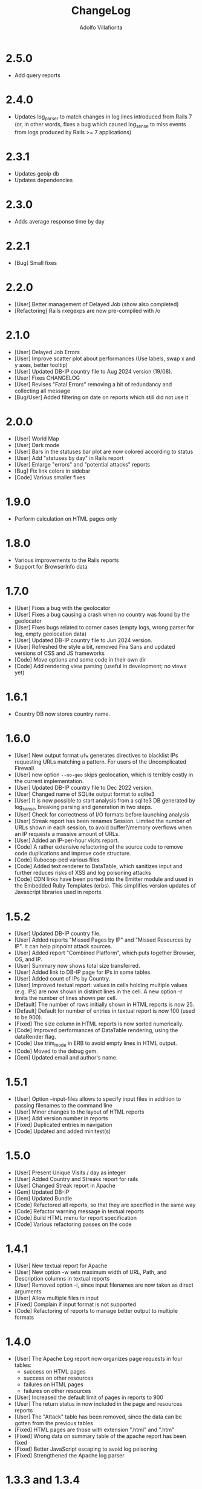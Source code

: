 #+TITLE: ChangeLog
#+AUTHOR: Adolfo Villafiorita
#+STARTUP: showall

* 2.5.0

- Add query reports  

* 2.4.0

- Updates log_parser to match changes in log lines introduced from Rails 7
  (or, in other words, fixes a bug which caused log_sense to miss events
  from logs produced by Rails >= 7 applications)
  
* 2.3.1

- Updates geoip db
- Updates dependencies    

* 2.3.0

- Adds average response time by day

* 2.2.1

- [Bug] Small fixes  

* 2.2.0

- [User] Better management of Delayed Job (show also completed)
- [Refactoring] Rails rxegexps are now pre-compiled with /o
  
* 2.1.0

- [User] Delayed Job Errors
- [User] Improve scatter plot about performances (Use labels, swap x and y axes,
  better tooltip)
- [User] Updated DB-IP country file to Aug 2024 version (19/08).
- [User] Fixes CHANGELOG
- [User] Revises "Fatal Errors" removing a bit of redundancy and collecting all
  message
- [Bug/User] Added filtering on date on reports which still did not use it

* 2.0.0

- [User] World Map
- [User] Dark mode
- [User] Bars in the statuses bar plot are now colored according to status
- [User] Add "statuses by day" in Rails report
- [User] Enlarge "errors" and "potential attacks" reports
- [Bug] Fix link colors in sidebar
- [Code] Various smaller fixes

* 1.9.0

- Perform calculation on HTML pages only

* 1.8.0

- Various improvements to the Rails reports
- Support for BrowserInfo data

* 1.7.0

- [User] Fixes a bug with the geolocator
- [User] Fixes a bug causing a crash when no country was found by the geolocator
- [User] Fixes bugs related to corner cases (empty logs, wrong parser for log,
  empty geolocation data)
- [User] Updated DB-IP country file to Jun 2024 version.
- [User] Refreshed the style a bit, removed Fira Sans and updated versions of
  CSS and JS frameworks
- [Code] Move options and some code in their own dir
- [Code] Add rendering view parsing (useful in development; no views yet)

* 1.6.1

- Country DB now stores country name.

* 1.6.0

- [User] New output format =ufw= generates directives to blacklist IPs
  requesting URLs matching a pattern. For users of the Uncomplicated
  Firewall.
- [User] new option =--no-geo= skips geolocation, which is terribly
  costly in the current implementation.
- [User] Updated DB-IP country file to Dec 2022 version.
- [User] Changed name of SQLite output format to sqlite3
- [User] It is now possible to start analysis from a sqlite3 DB
  generated by log_sense, breaking parsing and generation in two
  steps.
- [User] Check for correctness of I/O formats before launching
  analysis
- [User] Streak report has been renames Session.  Limited the number
  of URLs shown in each session, to avoid buffer?/memory overflows
  when an IP requests a massive amount of URLs.
- [User] Added an IP-per-hour visits report.
- [Code] A rather extensive refactoring of the source code to 
  remove code duplications and improve code structure. 
- [Code] Rubocop-ped various files
- [Code] Added text renderer to DataTable, which sanitizes input and
  further reduces risks of XSS and log poisoning attacks
- [Code] CDN links have been ported into the Emitter module and used
  in the Embedded Ruby Templates (erbs).  This simplifies version
  updates of Javascript libraries used in reports.

* 1.5.2

- [User] Updated DB-IP country file.
- [User] Added reports "Missed Pages by IP" and "Missed Resources by
  IP".  It can help pinpoint attack sources.
- [User] Added report "Combined Platform", which puts together
  Browser, OS, and IP.
- [User] Summary now shows total size transferred.
- [User] Added link to DB-IP page for IPs in some tables.
- [User] Added count of IPs by Country.
- [User] Improved textual report: values in cells holding multiple
  values (e.g. IPs) are now shown in distinct lines in the cell. A new
  option -r limits the number of lines shown per cell.
- [Default] The number of rows initially shown in HTML reports is now 25.
- [Default] Default for number of entries in textual report is now
  100 (used to be 900).
- [Fixed] The size column in HTML reports is now sorted numerically.
- [Code] Improved performances of DataTable rendering, using the
  dataRender flag.
- [Code] Use trim_mode in ERB to avoid empty lines in HTML output.
- [Code] Moved to the debug gem.
- [Gem] Updated email and author's name.

* 1.5.1

- [User] Option --input-files allows to specify input files
  in addition to passing filenames to the command line
- [User] Minor changes to the layout of HTML reports
- [User] Add version number in reports
- [Fixed] Duplicated entries in navigation
- [Code] Updated and added minitest(s)

* 1.5.0

- [User] Present Unique Visits / day as integer
- [User] Added Country and Streaks report for rails
- [User] Changed Streak report in Apache
- [Gem] Updated DB-IP
- [Gem] Updated Bundle  
- [Code] Refactored all reports, so that they are specified
  in the same way  
- [Code] Refactor warning message in textual reports
- [Code] Build HTML menu for report specification
- [Code] Various refactoring passes on the code

* 1.4.1

- [User] New textual report for Apache
- [User] New option -w sets maximum width of URL, Path, and
  Description columns in textual reports
- [User] Removed option -i, since input filenames are now taken
  as direct arguments
- [User] Allow multiple files in input
- [Fixed] Complain if input format is not supported
- [Code] Refactoring of reports to manage better output to
  multiple formats  

* 1.4.0

- [User] The Apache Log report now organizes page requests in four
  tables:
  - success on HTML pages
  - success on other resources
  - failures on HTML pages
  - failures on other resources
- [User] Increased the default limit of pages in reports to 900
- [User] The return status in now included in the page and resources
  reports
- [User] The "Attack" table has been removed, since the data can be
  gotten from the previous tables
- [Fixed] HTML pages are those with extension ".html" and ".htm"
- [Fixed] Wrong data on summary table of the apache report has
  been fixed
- [Fixed] Better JavaScript escaping to avoid log poisoning
- [Fixed] Strengthened the Apache log parser

* 1.3.3 and 1.3.4

- [Gem] Moved repository to Github and fixes to gemspec

* 1.3.2

- [Code] HTML reports now generate JSON data which is shared between
  DataTable and Vega Light: this should reduce page size and loading
  time of HTML reports
- [Doc] Added screenshot and fixed some text
- [Doc] Fixes requirements on Ruby version

* 1.3.1

- [Code] Strengthened parsing of Apache Logs (added WebDav and other methods)

* 1.3.0

- [Code] Removed dependency from =apache_log-parser= and implemented our own
  parser for the combined format.
  
